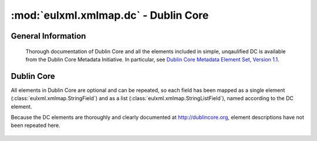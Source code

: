 :mod:`eulxml.xmlmap.dc` - Dublin Core
======================================

.. module:: eulxml.xmlmap.dc

General Information
-------------------
  Thorough documentation of Dublin Core and all the elements included in simple,
  unqaulified DC is available from the Dublin Core Metadata Initiative.  In particular, see
  `Dublin Core Metadata Element Set, Version 1.1 <http://dublincore.org/documents/dces/>`_.

Dublin Core
-----------

All elements in Dublin Core are optional and can be repeated, so each field has
been mapped as a single element (:class:`eulxml.xmlmap.StringField`) and as a list
(:class:`eulxml.xmlmap.StringListField`), named according to the DC element.

Because the DC elements are thoroughly and clearly documented at http://dublincore.org,
element descriptions have not been repeated here.

  .. autoclass:: eulxml.xmlmap.dc.DublinCore([node[, context]])
    :members:
    :undoc-members:

